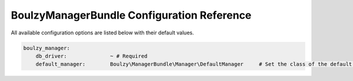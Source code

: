 BoulzyManagerBundle Configuration Reference
===========================================

All available configuration options are listed below with their default values.

.. code-block:: yaml

    boulzy_manager:
        db_driver:              ~ # Required
        default_manager:        Boulzy\ManagerBundle\Manager\DefaultManager     # Set the class of the default manager you want to use.
